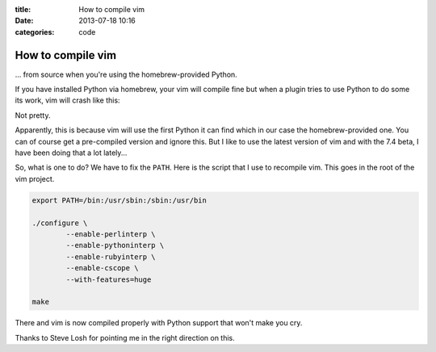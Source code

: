 :title: How to compile vim
:date: 2013-07-18 10:16
:categories: code

How to compile vim
==================

... from source when you're using the homebrew-provided Python.

If you have installed Python via homebrew, your vim will compile fine but when
a plugin tries to use Python to do some its work, vim will crash like this:

.. image:: /img/vim-crash.png

Not pretty.

Apparently, this is because vim will use the first Python it can find which in
our case the homebrew-provided one.  You can of course get a pre-compiled
version and ignore this.  But I like to use the latest version of vim and with
the 7.4 beta, I have been doing that a lot lately...

So, what is one to do?  We have to fix the ``PATH``.  Here is the script that I
use to recompile vim.  This goes in the root of the vim project.

.. code-block:: bash

    export PATH=/bin:/usr/sbin:/sbin:/usr/bin

    ./configure \
            --enable-perlinterp \
            --enable-pythoninterp \
            --enable-rubyinterp \
            --enable-cscope \
            --with-features=huge

    make

There and vim is now compiled properly with Python support that won't make you
cry.

Thanks to Steve Losh for pointing me in the right direction on this.
